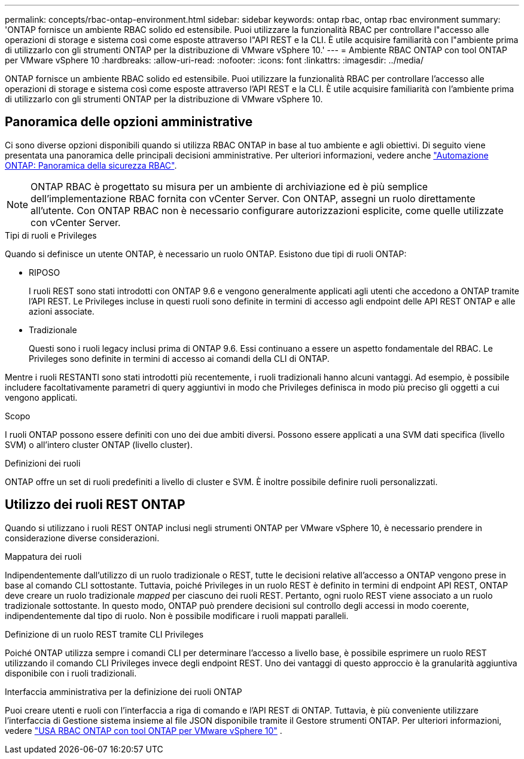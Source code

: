 ---
permalink: concepts/rbac-ontap-environment.html 
sidebar: sidebar 
keywords: ontap rbac, ontap rbac environment 
summary: 'ONTAP fornisce un ambiente RBAC solido ed estensibile. Puoi utilizzare la funzionalità RBAC per controllare l"accesso alle operazioni di storage e sistema così come esposte attraverso l"API REST e la CLI. È utile acquisire familiarità con l"ambiente prima di utilizzarlo con gli strumenti ONTAP per la distribuzione di VMware vSphere 10.' 
---
= Ambiente RBAC ONTAP con tool ONTAP per VMware vSphere 10
:hardbreaks:
:allow-uri-read: 
:nofooter: 
:icons: font
:linkattrs: 
:imagesdir: ../media/


[role="lead"]
ONTAP fornisce un ambiente RBAC solido ed estensibile. Puoi utilizzare la funzionalità RBAC per controllare l'accesso alle operazioni di storage e sistema così come esposte attraverso l'API REST e la CLI. È utile acquisire familiarità con l'ambiente prima di utilizzarlo con gli strumenti ONTAP per la distribuzione di VMware vSphere 10.



== Panoramica delle opzioni amministrative

Ci sono diverse opzioni disponibili quando si utilizza RBAC ONTAP in base al tuo ambiente e agli obiettivi. Di seguito viene presentata una panoramica delle principali decisioni amministrative. Per ulteriori informazioni, vedere anche https://docs.netapp.com/us-en/ontap-automation/rest/rbac_overview.html["Automazione ONTAP: Panoramica della sicurezza RBAC"^].


NOTE: ONTAP RBAC è progettato su misura per un ambiente di archiviazione ed è più semplice dell'implementazione RBAC fornita con vCenter Server.  Con ONTAP, assegni un ruolo direttamente all'utente.  Con ONTAP RBAC non è necessario configurare autorizzazioni esplicite, come quelle utilizzate con vCenter Server.

.Tipi di ruoli e Privileges
Quando si definisce un utente ONTAP, è necessario un ruolo ONTAP. Esistono due tipi di ruoli ONTAP:

* RIPOSO
+
I ruoli REST sono stati introdotti con ONTAP 9.6 e vengono generalmente applicati agli utenti che accedono a ONTAP tramite l'API REST. Le Privileges incluse in questi ruoli sono definite in termini di accesso agli endpoint delle API REST ONTAP e alle azioni associate.

* Tradizionale
+
Questi sono i ruoli legacy inclusi prima di ONTAP 9.6. Essi continuano a essere un aspetto fondamentale del RBAC. Le Privileges sono definite in termini di accesso ai comandi della CLI di ONTAP.



Mentre i ruoli RESTANTI sono stati introdotti più recentemente, i ruoli tradizionali hanno alcuni vantaggi. Ad esempio, è possibile includere facoltativamente parametri di query aggiuntivi in modo che Privileges definisca in modo più preciso gli oggetti a cui vengono applicati.

.Scopo
I ruoli ONTAP possono essere definiti con uno dei due ambiti diversi. Possono essere applicati a una SVM dati specifica (livello SVM) o all'intero cluster ONTAP (livello cluster).

.Definizioni dei ruoli
ONTAP offre un set di ruoli predefiniti a livello di cluster e SVM. È inoltre possibile definire ruoli personalizzati.



== Utilizzo dei ruoli REST ONTAP

Quando si utilizzano i ruoli REST ONTAP inclusi negli strumenti ONTAP per VMware vSphere 10, è necessario prendere in considerazione diverse considerazioni.

.Mappatura dei ruoli
Indipendentemente dall'utilizzo di un ruolo tradizionale o REST, tutte le decisioni relative all'accesso a ONTAP vengono prese in base al comando CLI sottostante. Tuttavia, poiché Privileges in un ruolo REST è definito in termini di endpoint API REST, ONTAP deve creare un ruolo tradizionale _mapped_ per ciascuno dei ruoli REST. Pertanto, ogni ruolo REST viene associato a un ruolo tradizionale sottostante. In questo modo, ONTAP può prendere decisioni sul controllo degli accessi in modo coerente, indipendentemente dal tipo di ruolo. Non è possibile modificare i ruoli mappati paralleli.

.Definizione di un ruolo REST tramite CLI Privileges
Poiché ONTAP utilizza sempre i comandi CLI per determinare l'accesso a livello base, è possibile esprimere un ruolo REST utilizzando il comando CLI Privileges invece degli endpoint REST. Uno dei vantaggi di questo approccio è la granularità aggiuntiva disponibile con i ruoli tradizionali.

.Interfaccia amministrativa per la definizione dei ruoli ONTAP
Puoi creare utenti e ruoli con l'interfaccia a riga di comando e l'API REST di ONTAP. Tuttavia, è più conveniente utilizzare l'interfaccia di Gestione sistema insieme al file JSON disponibile tramite il Gestore strumenti ONTAP. Per ulteriori informazioni, vedere link:../concepts/rbac-ontap-use.html["USA RBAC ONTAP con tool ONTAP per VMware vSphere 10"] .
